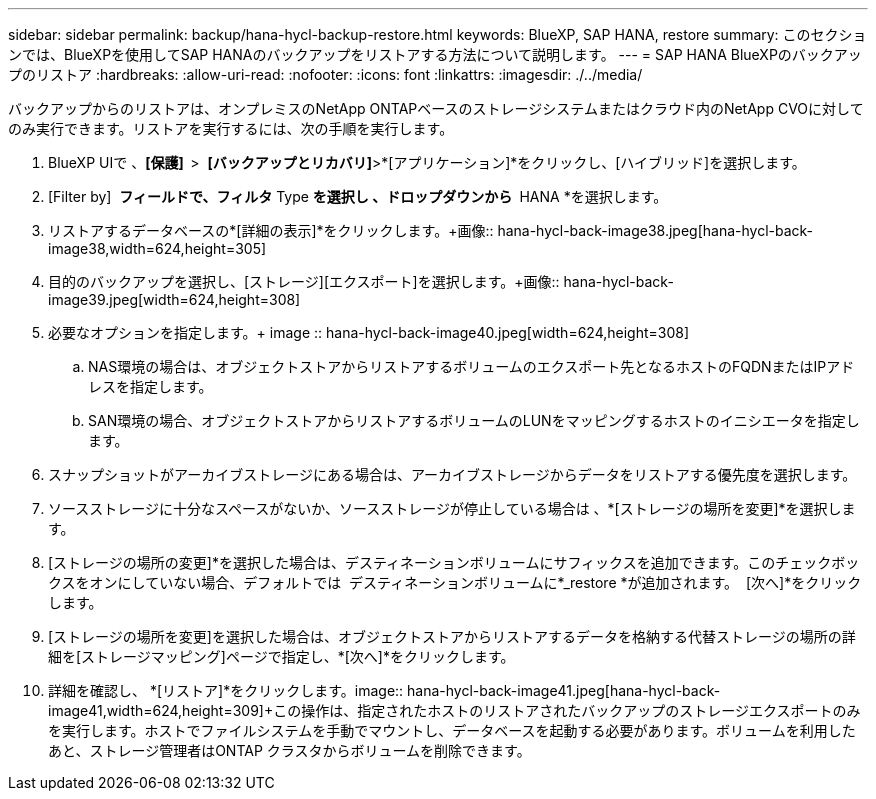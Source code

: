 ---
sidebar: sidebar 
permalink: backup/hana-hycl-backup-restore.html 
keywords: BlueXP, SAP HANA, restore 
summary: このセクションでは、BlueXPを使用してSAP HANAのバックアップをリストアする方法について説明します。 
---
= SAP HANA BlueXPのバックアップのリストア
:hardbreaks:
:allow-uri-read: 
:nofooter: 
:icons: font
:linkattrs: 
:imagesdir: ./../media/


[role="lead"]
バックアップからのリストアは、オンプレミスのNetApp ONTAPベースのストレージシステムまたはクラウド内のNetApp CVOに対してのみ実行できます。リストアを実行するには、次の手順を実行します。

. BlueXP UIで 、*[保護]  *>  *[バックアップとリカバリ]*>*[アプリケーション]*をクリックし、[ハイブリッド]を選択します。
. [Filter by]  *フィールドで、フィルタ* Type *を選択し 、ドロップダウンから * HANA *を選択します。
. リストアするデータベースの*[詳細の表示]*をクリックします。+画像:: hana-hycl-back-image38.jpeg[hana-hycl-back-image38,width=624,height=305]
. 目的のバックアップを選択し、[ストレージ][エクスポート]を選択します。+画像:: hana-hycl-back-image39.jpeg[width=624,height=308]
. 必要なオプションを指定します。+ image :: hana-hycl-back-image40.jpeg[width=624,height=308]
+
.. NAS環境の場合は、オブジェクトストアからリストアするボリュームのエクスポート先となるホストのFQDNまたはIPアドレスを指定します。
.. SAN環境の場合、オブジェクトストアからリストアするボリュームのLUNをマッピングするホストのイニシエータを指定します。


. スナップショットがアーカイブストレージにある場合は、アーカイブストレージからデータをリストアする優先度を選択します。
. ソースストレージに十分なスペースがないか、ソースストレージが停止している場合は 、*[ストレージの場所を変更]*を選択します。
. [ストレージの場所の変更]*を選択した場合は、デスティネーションボリュームにサフィックスを追加できます。このチェックボックスをオンにしていない場合、デフォルトでは  デスティネーションボリュームに*_restore *が追加されます。  [次へ]*をクリックします。
. [ストレージの場所を変更]を選択した場合は、オブジェクトストアからリストアするデータを格納する代替ストレージの場所の詳細を[ストレージマッピング]ページで指定し、*[次へ]*をクリックします。
. 詳細を確認し、 *[リストア]*をクリックします。+image:: hana-hycl-back-image41.jpeg[hana-hycl-back-image41,width=624,height=309]++この操作は、指定されたホストのリストアされたバックアップのストレージエクスポートのみを実行します。ホストでファイルシステムを手動でマウントし、データベースを起動する必要があります。ボリュームを利用したあと、ストレージ管理者はONTAP クラスタからボリュームを削除できます。

